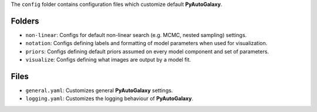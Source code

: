 The ``config`` folder contains configuration files which customize default **PyAutoGalaxy**.

Folders
-------

- ``non-linear``: Configs for default non-linear search (e.g. MCMC, nested sampling) settings.
- ``notation``: Configs defining labels and formatting of model parameters when used for visualization.
- ``priors``: Configs defining default priors assumed on every model component and set of parameters.
- ``visualize``: Configs defining what images are output by a model fit.

Files
-----

- ``general.yaml``: Customizes general **PyAutoGalaxy** settings.
- ``logging.yaml``: Customizes the logging behaviour of **PyAutoGalaxy**.